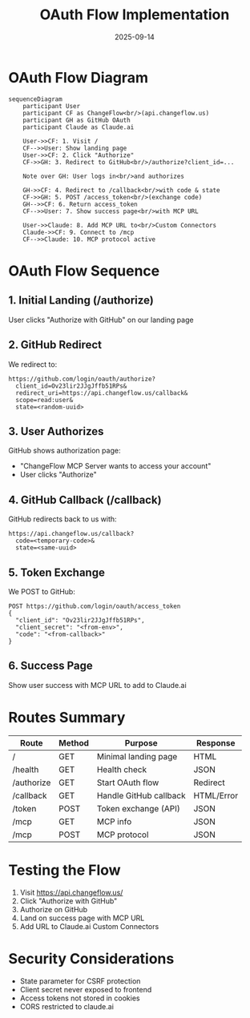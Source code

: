 #+TITLE: OAuth Flow Implementation
#+DATE: 2025-09-14

* OAuth Flow Diagram

#+BEGIN_SRC mermaid
sequenceDiagram
    participant User
    participant CF as ChangeFlow<br/>(api.changeflow.us)
    participant GH as GitHub OAuth
    participant Claude as Claude.ai

    User->>CF: 1. Visit /
    CF-->>User: Show landing page
    User->>CF: 2. Click "Authorize"
    CF->>GH: 3. Redirect to GitHub<br/>/authorize?client_id=...

    Note over GH: User logs in<br/>and authorizes

    GH->>CF: 4. Redirect to /callback<br/>with code & state
    CF->>GH: 5. POST /access_token<br/>(exchange code)
    GH-->>CF: 6. Return access_token
    CF-->>User: 7. Show success page<br/>with MCP URL

    User->>Claude: 8. Add MCP URL to<br/>Custom Connectors
    Claude->>CF: 9. Connect to /mcp
    CF-->>Claude: 10. MCP protocol active
#+END_SRC

* OAuth Flow Sequence

** 1. Initial Landing (/authorize)
User clicks "Authorize with GitHub" on our landing page

** 2. GitHub Redirect
We redirect to:
#+BEGIN_SRC
https://github.com/login/oauth/authorize?
  client_id=Ov23lir2JJgJffb51RPs&
  redirect_uri=https://api.changeflow.us/callback&
  scope=read:user&
  state=<random-uuid>
#+END_SRC

** 3. User Authorizes
GitHub shows authorization page:
- "ChangeFlow MCP Server wants to access your account"
- User clicks "Authorize"

** 4. GitHub Callback (/callback)
GitHub redirects back to us with:
#+BEGIN_SRC
https://api.changeflow.us/callback?
  code=<temporary-code>&
  state=<same-uuid>
#+END_SRC

** 5. Token Exchange
We POST to GitHub:
#+BEGIN_SRC
POST https://github.com/login/oauth/access_token
{
  "client_id": "Ov23lir2JJgJffb51RPs",
  "client_secret": "<from-env>",
  "code": "<from-callback>"
}
#+END_SRC

** 6. Success Page
Show user success with MCP URL to add to Claude.ai

* Routes Summary

| Route        | Method | Purpose                      | Response     |
|--------------+--------+------------------------------+--------------|
| /            | GET    | Minimal landing page         | HTML         |
| /health      | GET    | Health check                 | JSON         |
| /authorize   | GET    | Start OAuth flow             | Redirect     |
| /callback    | GET    | Handle GitHub callback       | HTML/Error   |
| /token       | POST   | Token exchange (API)         | JSON         |
| /mcp         | GET    | MCP info                     | JSON         |
| /mcp         | POST   | MCP protocol                 | JSON         |

* Testing the Flow

1. Visit https://api.changeflow.us/
2. Click "Authorize with GitHub"
3. Authorize on GitHub
4. Land on success page with MCP URL
5. Add URL to Claude.ai Custom Connectors

* Security Considerations

- State parameter for CSRF protection
- Client secret never exposed to frontend
- Access tokens not stored in cookies
- CORS restricted to claude.ai